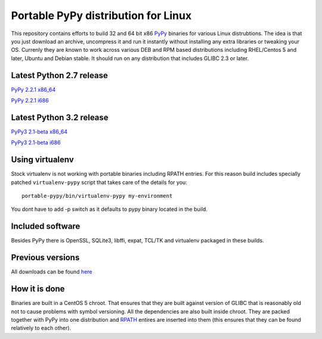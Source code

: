 ====================================
Portable PyPy distribution for Linux
====================================

This repository contains efforts to build 32 and 64 bit
x86 `PyPy <http://pypy.org>`_ binaries for various Linux distrubtions. The idea
is that you just download an archive, uncompress it and run
it instantly without installing any extra libraries or tweaking
your OS.
Currenly they are known to work across various DEB and RPM based
distributions including RHEL/Centos 5 and later, Ubuntu and Debian stable.
It should run on any distribution that includes GLIBC 2.3 or later.

Latest Python 2.7 release
=========================

`PyPy 2.2.1 x86_64 <https://bitbucket.org/squeaky/portable-pypy/downloads/pypy-2.2.1-linux_x86_64-portable.tar.bz2>`_

`PyPy 2.2.1 i686 <https://bitbucket.org/squeaky/portable-pypy/downloads/pypy-2.2.1-linux_i686-portable.tar.bz2>`_

Latest Python 3.2 release
=========================

`PyPy3 2.1-beta x86_64 <https://bitbucket.org/squeaky/portable-pypy/downloads/pypy3-2.1-beta-linux_x86_64-portable.tar.bz2>`_

`PyPy3 2.1-beta i686 <https://bitbucket.org/squeaky/portable-pypy/downloads/pypy3-2.1-beta-linux_i686-portable.tar.bz2>`_

Using virtualenv
================
Stock virtualenv is not working with portable binaries including RPATH
entries. For this reason build includes specially patched ``virtualenv-pypy``
script that takes care of the details for you::

    portable-pypy/bin/virtualenv-pypy my-environment

You dont have to add -p switch as it defaults to pypy binary located in
the build.

Included software
=================

Besides PyPy there is OpenSSL, SQLite3, libffi, expat, TCL/TK and virtualenv packaged
in these builds.

Previous versions
=================

All downloads can be found `here <https://bitbucket.org/squeaky/portable-pypy/downloads>`_

How it is done
==============

Binaries are built in a CentOS 5 chroot. That ensures that they are built against
version of GLIBC that is reasonably old not to cause problems with symbol versioning.
All the dependencies are also built inside chroot. They are packed together with PyPy
into one distribution and `RPATH <http://enchildfone.wordpress.com/2010/03/23/a-description-of-rpath-origin-ld_library_path-and-portable-linux-binaries/>`_
entires are inserted into them (this ensures that they can be found relatively to each other).
